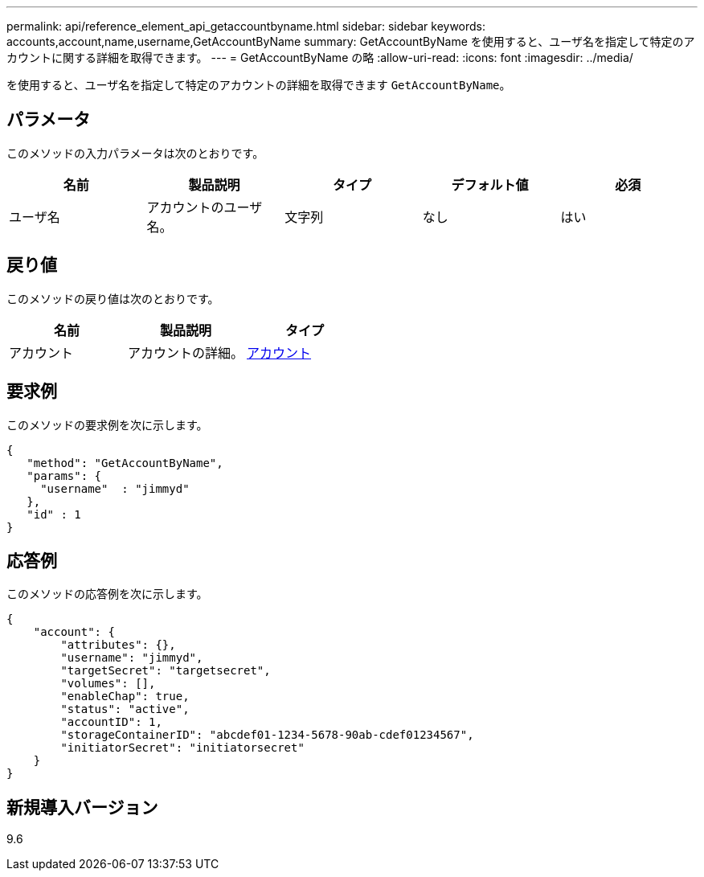 ---
permalink: api/reference_element_api_getaccountbyname.html 
sidebar: sidebar 
keywords: accounts,account,name,username,GetAccountByName 
summary: GetAccountByName を使用すると、ユーザ名を指定して特定のアカウントに関する詳細を取得できます。 
---
= GetAccountByName の略
:allow-uri-read: 
:icons: font
:imagesdir: ../media/


[role="lead"]
を使用すると、ユーザ名を指定して特定のアカウントの詳細を取得できます `GetAccountByName`。



== パラメータ

このメソッドの入力パラメータは次のとおりです。

|===
| 名前 | 製品説明 | タイプ | デフォルト値 | 必須 


 a| 
ユーザ名
 a| 
アカウントのユーザ名。
 a| 
文字列
 a| 
なし
 a| 
はい

|===


== 戻り値

このメソッドの戻り値は次のとおりです。

|===
| 名前 | 製品説明 | タイプ 


 a| 
アカウント
 a| 
アカウントの詳細。
 a| 
xref:reference_element_api_account.adoc[アカウント]

|===


== 要求例

このメソッドの要求例を次に示します。

[listing]
----
{
   "method": "GetAccountByName",
   "params": {
     "username"  : "jimmyd"
   },
   "id" : 1
}
----


== 応答例

このメソッドの応答例を次に示します。

[listing]
----
{
    "account": {
        "attributes": {},
        "username": "jimmyd",
        "targetSecret": "targetsecret",
        "volumes": [],
        "enableChap": true,
        "status": "active",
        "accountID": 1,
        "storageContainerID": "abcdef01-1234-5678-90ab-cdef01234567",
        "initiatorSecret": "initiatorsecret"
    }
}
----


== 新規導入バージョン

9.6
